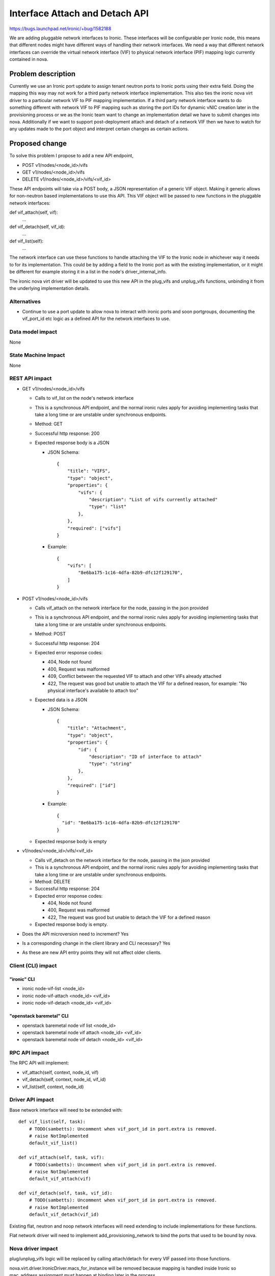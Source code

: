 ..
 This work is licensed under a Creative Commons Attribution 3.0 Unported
 License.

 http://creativecommons.org/licenses/by/3.0/legalcode

===============================
Interface Attach and Detach API
===============================

https://bugs.launchpad.net/ironic/+bug/1582188

We are adding pluggable network interfaces to Ironic. These interfaces will be
configurable per Ironic node, this means that different nodes might have
different ways of handling their network interfaces. We need a way that
different network interfaces can override the virtual network interface (VIF)
to physical network interface (PIF) mapping logic currently contained in nova.

Problem description
===================

Currently we use an Ironic port update to assign tenant neutron ports to Ironic
ports using their extra field. Doing the mapping this way may not work for a
third party network interface implementation. This also ties the ironic nova
virt driver to a particular network VIF to PIF mapping implementation. If a
third party network interface wants to do something different with network VIF
to PIF mapping such as storing the port IDs for dynamic vNIC creation later in
the provisioning process or we as the Ironic team want to change an
implementation detail we have to submit changes into nova. Additionally if we
want to support post-deployment attach and detach of a network VIF then we have
to watch for any updates made to the port object and interpret certain changes
as certain actions.

Proposed change
===============

To solve this problem I propose to add a new API endpoint,

* POST v1/nodes/<node_id>/vifs
* GET v1/nodes/<node_id>/vifs
* DELETE v1/nodes/<node_id>/vifs/<vif_id>

These API endpoints will take via a POST body, a JSON representation of a
generic VIF object. Making it generic allows for non-neutron based
implementations to use this API. This VIF object will be passed to new
functions in the pluggable network interfaces:

def vif_attach(self, vif):
    ...

def vif_detach(self, vif_id):
    ...

def vif_list(self):
    ...

The network interface can use these functions to handle attaching the VIF to
the Ironic node in whichever way it needs to for its implementation. This could
be by adding a field to the Ironic port as with the existing implementation, or
it might be different for example storing it in a list in the node's
driver_internal_info.

The ironic nova virt driver will be updated to use this new API in the
plug_vifs and unplug_vifs functions, unbinding it from the underlying
implementation details.

Alternatives
------------

* Continue to use a port update to allow nova to interact with ironic ports and
  soon portgroups, documenting the vif_port_id etc logic as a defined API for
  the network interfaces to use.

Data model impact
-----------------

None

State Machine Impact
--------------------

None

REST API impact
---------------

* GET v1/nodes/<node_id>/vifs

  - Calls to vif_list on the node's network interface
  - This is a synchronous API endpoint, and the normal ironic rules apply for
    avoiding implementing tasks that take a long time or are unstable under
    synchronous endpoints.
  - Method: GET
  - Successful http response: 200
  - Expected response body is a JSON

    + JSON Schema::

        {
            "title": "VIFS",
            "type": "object",
            "properties": {
                "vifs": {
                    "description": "List of vifs currently attached"
                    "type": "list"
                },
            },
            "required": ["vifs"]
        }

    + Example::

        {
            "vifs": [
                "8e6ba175-1c16-4dfa-82b9-dfc12f129170",
            ]
        }

* POST v1/nodes/<node_id>/vifs

  - Calls vif_attach on the network interface for the node, passing in the json
    provided
  - This is a synchronous API endpoint, and the normal ironic rules apply for
    avoiding implementing tasks that take a long time or are unstable under
    synchronous endpoints.
  - Method: POST
  - Successful http response: 204
  - Expected error response codes:

    + 404, Node not found
    + 400, Request was malformed
    + 409, Conflict between the requested VIF to attach and other VIFs already
      attached
    + 422, The request was good but unable to attach the VIF for a
      defined reason, for example: "No physical interface's available to attach
      too"

  - Expected data is a JSON

    + JSON Schema::

        {
            "title": "Attachment",
            "type": "object",
            "properties": {
                "id": {
                    "description": "ID of interface to attach"
                    "type": "string"
                },
            },
            "required": ["id"]
        }

    + Example::

        {
          "id": "8e6ba175-1c16-4dfa-82b9-dfc12f129170"
        }

  - Expected response body is empty

* v1/nodes/<node_id>/vifs/<vif_id>

  - Calls vif_detach on the network interface for the node, passing in the json
    provided
  - This is a synchronous API endpoint, and the normal ironic rules apply for
    avoiding implementing tasks that take a long time or are unstable under
    synchronous endpoints.
  - Method: DELETE
  - Successful http response: 204
  - Expected error response codes:

    + 404, Node not found
    + 400, Request was malformed
    + 422, The request was good but unable to detach the VIF for a
      defined reason

  - Expected response body is empty.

* Does the API microversion need to increment? Yes

* Is a corresponding change in the client library and CLI necessary? Yes

* As these are new API entry points they will not affect older clients.

Client (CLI) impact
-------------------

"ironic" CLI
~~~~~~~~~~~~
* ironic node-vif-list <node_id>
* ironic node-vif-attach <node_id> <vif_id>
* ironic node-vif-detach <node_id> <vif_id>

"openstack baremetal" CLI
~~~~~~~~~~~~~~~~~~~~~~~~~
* openstack baremetal node vif list <node_id>
* openstack baremetal node vif attach <node_id> <vif_id>
* openstack baremetal node vif detach <node_id> <vif_id>

RPC API impact
--------------

The RPC API will implement:

* vif_attach(self, context, node_id, vif)
* vif_detach(self, context, node_id, vif_id)
* vif_list(self, context, node_id)

Driver API impact
-----------------

Base network interface will need to be extended with::

  def vif_list(self, task):
      # TODO(sambetts): Uncomment when vif_port_id in port.extra is removed.
      # raise NotImplemented
      default_vif_list()

  def vif_attach(self, task, vif):
      # TODO(sambetts): Uncomment when vif_port_id in port.extra is removed.
      # raise NotImplemented
      default_vif_attach(vif)

  def vif_detach(self, task, vif_id):
      # TODO(sambetts): Uncomment when vif_port_id in port.extra is removed.
      # raise NotImplemented
      default_vif_detach(vif_id)

Existing flat, neutron and noop network interfaces will need extending to
include implementations for these functions.

Flat network driver will need to implement add_provisioning_network to bind the
ports that used to be bound by nova.

Nova driver impact
------------------

plug/unplug_vifs logic will be replaced by calling attach/detach for every VIF
passed into those functions.

nova.virt.driver.IronicDriver.macs_for_instance will be removed because mapping
is handled inside Ironic so mac_address assignment must happen at binding later
in the process.

nova.virt.driver.IronicDriver.network_binding_host_id will be changed to return
None in all cases, so that neutron ports remain unbound until Ironic binds them
during deployment.

nova driver will need to include the nova compute host ID in the instance_info
so that the ironic flat network interface can use it to update the neutron
ports mimicking the existing nova behavior.

The nova driver ironic API version requirement will need to be increased to the
version that implements the attach and detach APIs. Operators will need to
ensure the version of python-ironicclient they have installed on the nova
compute service supports the new APIs.

Ramdisk impact
--------------

None

Security impact
---------------

None

Other end user impact
---------------------

None

Scalability impact
------------------

None

Performance Impact
------------------

None

Other deployer impact
---------------------

None

Developer impact
----------------

Developers of network interfaces will need to consider how their network
interface wants to handle ports.

Implementation
==============

Assignee(s)
-----------

Primary assignee:
    sambetts

Work Items
----------

* Add new APIs to Ironic
* Update existing ironic network interfaces to support the new APIs
* Add new APIs to ironic client
* Update nova virt driver to use new APIs via client

Dependencies
============

* Ironic neutron integration

  - https://specs.openstack.org/openstack/ironic-specs/specs/not-implemented/ironic-ml2-integration.html

Testing
=======

These changes will be tested as part of the normal gate process, as they will
be part of the normal ironic deployment workflow.

Upgrades and Backwards Compatibility
====================================

Setting vif_port_id via a port/portgroup update will be deprecated in favor of
the new APIs. A deprecation message should be issued on a port update if a user
is directly setting vif_port_id on a port or portgroup. Code will need to be
added to ensure that the network interfaces will still process a vif_port_id
set via that method.

As the old vif_port_id field is still supported although deprecated, old nova
virt drivers will continue to work using that method.

Ironic must be upgraded before Nova is as newer nova virt drivers won't work
with older versions of Ironic which are missing the new APIs.

Out-of-tree network interfaces may not immediately implement the
interface_attach and interface_detach methods, so during the period that
vif_port_id is a deprecated method, we should also ensure we provide a default
implementation of attach and detach, this default implementation should match
the behaviour of ironic nova virt driver implementation setting the vif_port_id
in port.extra and will be removed when support for vif_port_id in port.extra is
removed.

Documentation Impact
====================

New API and its usage needs to be documented.

References
==========

None
